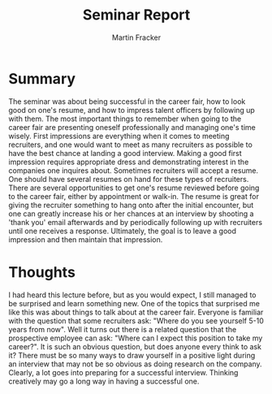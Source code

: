 #+TITLE: Seminar Report
#+AUTHOR: Martin Fracker
#+OPTIONS: toc:nil num:nil
#+LATEX_HEADER: \usepackage[margin=1in]{geometry}
* Summary
The seminar was about being successful in the career fair, how to look good on
one's resume, and how to impress talent officers by following up with them. The
most important things to remember when going to the career fair are presenting
oneself professionally and managing one's time wisely. First impressions are
everything when it comes to meeting recruiters, and one would want to meet as
many recruiters as possible to have the best chance at landing a good
interview. Making a good first impression requires appropriate dress and
demonstrating interest in the companies one inquires about. Sometimes recruiters
will accept a resume. One should have several resumes on hand for these types of
recruiters. There are several opportunities to get one's resume reviewed before
going to the career fair, either by appointment or walk-in. The resume is great
for giving the recruiter something to hang onto after the initial encounter, but
one can greatly increase his or her chances at an interview by shooting a 'thank
you' email afterwards and by periodically following up with recruiters until one
receives a response. Ultimately, the goal is to leave a good impression and then
maintain that impression.
* Thoughts
I had heard this lecture before, but as you would expect, I still managed to be
surprised and learn something new. One of the topics that surprised me like this
was about things to talk about at the career fair. Everyone is familiar with the
question that some recruiters ask: "Where do you see yourself 5-10 years from
now". Well it turns out there is a related question that the prospective
employee can ask: "Where can I expect this position to take my career?". It is
such an obvious question, but does anyone every think to ask it? There must be
so many ways to draw yourself in a positive light during an interview that may
not be so obvious as doing research on the company. Clearly, a lot goes into
preparing for a successful interview. Thinking creatively may go a long way in
having a successful one.
